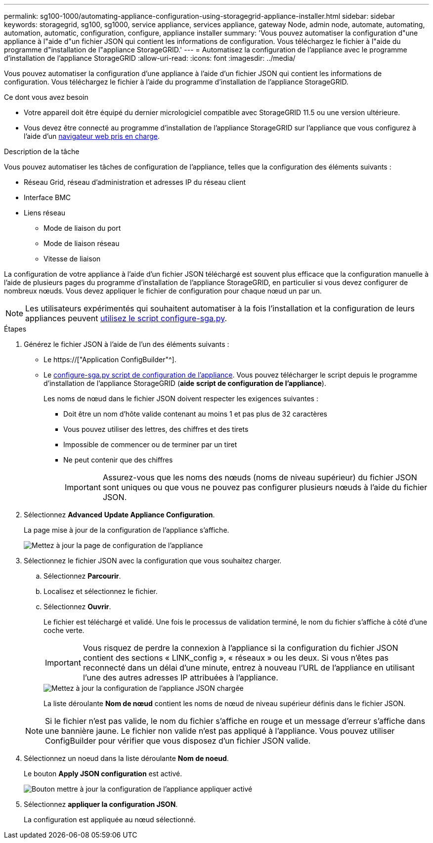 ---
permalink: sg100-1000/automating-appliance-configuration-using-storagegrid-appliance-installer.html 
sidebar: sidebar 
keywords: storagegrid, sg100, sg1000, service appliance, services appliance, gateway Node, admin node, automate, automating, automation, automatic, configuration, configure, appliance installer 
summary: 'Vous pouvez automatiser la configuration d"une appliance à l"aide d"un fichier JSON qui contient les informations de configuration. Vous téléchargez le fichier à l"aide du programme d"installation de l"appliance StorageGRID.' 
---
= Automatisez la configuration de l'appliance avec le programme d'installation de l'appliance StorageGRID
:allow-uri-read: 
:icons: font
:imagesdir: ../media/


[role="lead"]
Vous pouvez automatiser la configuration d'une appliance à l'aide d'un fichier JSON qui contient les informations de configuration. Vous téléchargez le fichier à l'aide du programme d'installation de l'appliance StorageGRID.

.Ce dont vous avez besoin
* Votre appareil doit être équipé du dernier micrologiciel compatible avec StorageGRID 11.5 ou une version ultérieure.
* Vous devez être connecté au programme d'installation de l'appliance StorageGRID sur l'appliance que vous configurez à l'aide d'un xref:../admin/web-browser-requirements.adoc[navigateur web pris en charge].


.Description de la tâche
Vous pouvez automatiser les tâches de configuration de l'appliance, telles que la configuration des éléments suivants :

* Réseau Grid, réseau d'administration et adresses IP du réseau client
* Interface BMC
* Liens réseau
+
** Mode de liaison du port
** Mode de liaison réseau
** Vitesse de liaison




La configuration de votre appliance à l'aide d'un fichier JSON téléchargé est souvent plus efficace que la configuration manuelle à l'aide de plusieurs pages du programme d'installation de l'appliance StorageGRID, en particulier si vous devez configurer de nombreux nœuds. Vous devez appliquer le fichier de configuration pour chaque nœud un par un.


NOTE: Les utilisateurs expérimentés qui souhaitent automatiser à la fois l'installation et la configuration de leurs appliances peuvent xref:automating-installation-configuration-appliance-nodes-configure-sga-py-script.adoc[utilisez le script configure-sga.py].

.Étapes
. Générez le fichier JSON à l'aide de l'un des éléments suivants :
+
** Le https://["Application ConfigBuilder"^].
** Le xref:automating-installation-configuration-appliance-nodes-configure-sga-py-script.adoc[configure-sga.py script de configuration de l'appliance]. Vous pouvez télécharger le script depuis le programme d'installation de l'appliance StorageGRID (*aide* *script de configuration de l'appliance*).
+
Les noms de nœud dans le fichier JSON doivent respecter les exigences suivantes :

+
*** Doit être un nom d'hôte valide contenant au moins 1 et pas plus de 32 caractères
*** Vous pouvez utiliser des lettres, des chiffres et des tirets
*** Impossible de commencer ou de terminer par un tiret
*** Ne peut contenir que des chiffres
+

IMPORTANT: Assurez-vous que les noms des nœuds (noms de niveau supérieur) du fichier JSON sont uniques ou que vous ne pouvez pas configurer plusieurs nœuds à l'aide du fichier JSON.





. Sélectionnez *Advanced* *Update Appliance Configuration*.
+
La page mise à jour de la configuration de l'appliance s'affiche.

+
image::../media/update_appliance_configuration.png[Mettez à jour la page de configuration de l'appliance]

. Sélectionnez le fichier JSON avec la configuration que vous souhaitez charger.
+
.. Sélectionnez *Parcourir*.
.. Localisez et sélectionnez le fichier.
.. Sélectionnez *Ouvrir*.
+
Le fichier est téléchargé et validé. Une fois le processus de validation terminé, le nom du fichier s'affiche à côté d'une coche verte.

+

IMPORTANT: Vous risquez de perdre la connexion à l'appliance si la configuration du fichier JSON contient des sections « LINK_config », « réseaux » ou les deux. Si vous n'êtes pas reconnecté dans un délai d'une minute, entrez à nouveau l'URL de l'appliance en utilisant l'une des autres adresses IP attribuées à l'appliance.

+
image::../media/update_appliance_configuration_valid_json.png[Mettez à jour la configuration de l'appliance JSON chargée]

+
La liste déroulante *Nom de nœud* contient les noms de nœud de niveau supérieur définis dans le fichier JSON.

+

NOTE: Si le fichier n'est pas valide, le nom du fichier s'affiche en rouge et un message d'erreur s'affiche dans une bannière jaune. Le fichier non valide n'est pas appliqué à l'appliance. Vous pouvez utiliser ConfigBuilder pour vérifier que vous disposez d'un fichier JSON valide.



. Sélectionnez un noeud dans la liste déroulante *Nom de noeud*.
+
Le bouton *Apply JSON configuration* est activé.

+
image::../media/update_appliance_configuration_apply_button_enabled.png[Bouton mettre à jour la configuration de l'appliance appliquer activé]

. Sélectionnez *appliquer la configuration JSON*.
+
La configuration est appliquée au nœud sélectionné.


